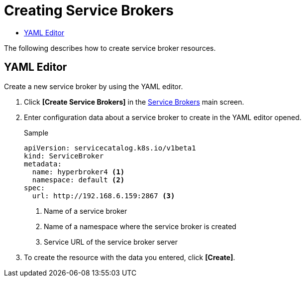 = Creating Service Brokers
:toc:
:toc-title:

The following describes how to create service broker resources.

== YAML Editor

Create a new service broker by using the YAML editor.

. Click *[Create Service Brokers]* in the <<../console_menu_sub/service-catalog#img-service-broker-main,Service Brokers>> main screen.
. Enter configuration data about a service broker to create in the YAML editor opened.
+
.Sample
[source,yaml]
----
apiVersion: servicecatalog.k8s.io/v1beta1
kind: ServiceBroker
metadata:
  name: hyperbroker4 <1>
  namespace: default <2>
spec:
  url: http://192.168.6.159:2867 <3>
----
+
<1> Name of a service broker
<2> Name of a namespace where the service broker is created
<3> Service URL of the service broker server

. To create the resource with the data you entered, click *[Create]*.
